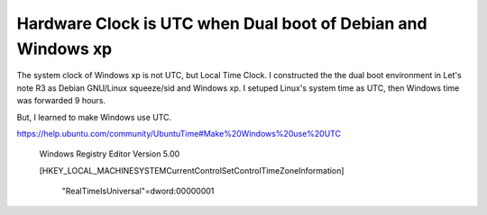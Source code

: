 Hardware Clock is UTC when Dual boot of Debian and Windows xp
=============================================================

The system clock of Windows xp is not UTC, but Local Time Clock. I constructed the the dual boot environment in Let's note R3 as Debian GNU/Linux squeeze/sid and Windows xp. I setuped Linux's system time as UTC, then Windows time was forwarded 9 hours.



But, I learned to make Windows use UTC.

https://help.ubuntu.com/community/UbuntuTime#Make%20Windows%20use%20UTC

   Windows Registry Editor Version 5.00

   

   [HKEY_LOCAL_MACHINE\SYSTEM\CurrentControlSet\Control\TimeZoneInformation]

        "RealTimeIsUniversal"=dword:00000001










.. author:: default
.. categories:: Debian
.. tags::
.. comments::
